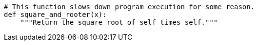 
----
# This function slows down program execution for some reason.
def square_and_rooter(x):
    """Return the square root of self times self."""
----